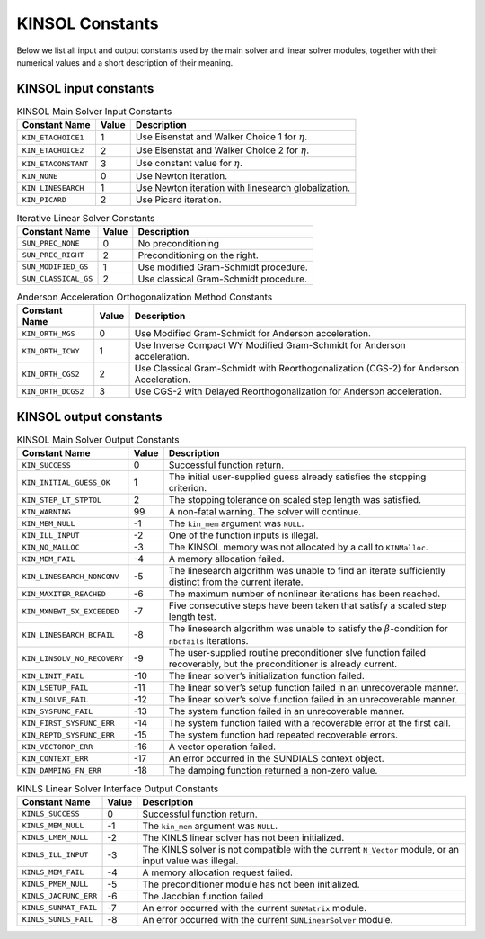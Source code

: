 .. ----------------------------------------------------------------
   SUNDIALS Copyright Start
   Copyright (c) 2002-2025, Lawrence Livermore National Security
   and Southern Methodist University.
   All rights reserved.

   See the top-level LICENSE and NOTICE files for details.

   SPDX-License-Identifier: BSD-3-Clause
   SUNDIALS Copyright End
   ----------------------------------------------------------------

.. _KINSOL.Constants:

****************
KINSOL Constants
****************

Below we list all input and output constants used by the main solver and linear
solver modules, together with their numerical values and a short description of
their meaning.

.. _KINSOL.Constants.kinsol_in_KINSOL.Constants:

KINSOL input constants
======================

.. tabularcolumns:: |\Y{0.3}|\Y{0.1}|\Y{0.6}|

.. table:: KINSOL Main Solver Input Constants

  +----------------------+--------+--------------------------------------+
  | Constant Name        | Value  | Description                          |
  +======================+========+======================================+
  | ``KIN_ETACHOICE1``   | 1      | Use Eisenstat and Walker Choice 1    |
  |                      |        | for :math:`\eta`.                    |
  +----------------------+--------+--------------------------------------+
  | ``KIN_ETACHOICE2``   | 2      | Use Eisenstat and Walker Choice 2    |
  |                      |        | for :math:`\eta`.                    |
  +----------------------+--------+--------------------------------------+
  | ``KIN_ETACONSTANT``  | 3      | Use constant value for :math:`\eta`. |
  +----------------------+--------+--------------------------------------+
  | ``KIN_NONE``         | 0      | Use Newton iteration.                |
  +----------------------+--------+--------------------------------------+
  | ``KIN_LINESEARCH``   | 1      | Use Newton iteration with linesearch |
  |                      |        | globalization.                       |
  +----------------------+--------+--------------------------------------+
  | ``KIN_PICARD``       | 2      | Use Picard iteration.                |
  +----------------------+--------+--------------------------------------+

.. tabularcolumns:: |\Y{0.3}|\Y{0.1}|\Y{0.6}|

.. table:: Iterative Linear Solver Constants

  +----------------------+--------+---------------------------------------+
  | Constant Name        | Value  | Description                           |
  +======================+========+=======================================+
  | ``SUN_PREC_NONE``    | 0      | No preconditioning                    |
  +----------------------+--------+---------------------------------------+
  | ``SUN_PREC_RIGHT``   | 2      | Preconditioning on the right.         |
  +----------------------+--------+---------------------------------------+
  | ``SUN_MODIFIED_GS``  | 1      | Use modified Gram-Schmidt procedure.  |
  +----------------------+--------+---------------------------------------+
  | ``SUN_CLASSICAL_GS`` | 2      | Use classical Gram-Schmidt procedure. |
  +----------------------+--------+---------------------------------------+

.. tabularcolumns:: |\Y{0.3}|\Y{0.1}|\Y{0.6}|

.. table:: Anderson Acceleration Orthogonalization Method Constants

  +---------------------+--------+---------------------------------------------+
  | Constant Name       | Value  | Description                                 |
  +=====================+========+=============================================+
  | ``KIN_ORTH_MGS``    | 0      | Use Modified Gram-Schmidt for Anderson      |
  |                     |        | acceleration.                               |
  +---------------------+--------+---------------------------------------------+
  | ``KIN_ORTH_ICWY``   | 1      | Use Inverse Compact WY Modified             |
  |                     |        | Gram-Schmidt for Anderson acceleration.     |
  +---------------------+--------+---------------------------------------------+
  | ``KIN_ORTH_CGS2``   | 2      | Use Classical Gram-Schmidt with             |
  |                     |        | Reorthogonalization (CGS-2) for Anderson    |
  |                     |        | Acceleration.                               |
  +---------------------+--------+---------------------------------------------+
  | ``KIN_ORTH_DCGS2``  | 3      | Use CGS-2 with Delayed Reorthogonalization  |
  |                     |        | for Anderson acceleration.                  |
  +---------------------+--------+---------------------------------------------+

.. _KINSOL.Constants.kinsol_out_KINSOL.Constants:

KINSOL output constants
=======================

.. tabularcolumns:: |\Y{0.3}|\Y{0.1}|\Y{0.6}|

.. table:: KINSOL Main Solver Output Constants

  +------------------------------+-------+-------------------------------------+
  | Constant Name                | Value | Description                         |
  +==============================+=======+=====================================+
  | ``KIN_SUCCESS``              | 0     | Successful function return.         |
  +------------------------------+-------+-------------------------------------+
  | ``KIN_INITIAL_GUESS_OK``     | 1     | The initial user-supplied guess     |
  |                              |       | already satisfies the stopping      |
  |                              |       | criterion.                          |
  +------------------------------+-------+-------------------------------------+
  | ``KIN_STEP_LT_STPTOL``       | 2     | The stopping tolerance on scaled    |
  |                              |       | step length was satisfied.          |
  +------------------------------+-------+-------------------------------------+
  | ``KIN_WARNING``              | 99    | A non-fatal warning. The solver     |
  |                              |       | will continue.                      |
  +------------------------------+-------+-------------------------------------+
  | ``KIN_MEM_NULL``             | -1    | The ``kin_mem`` argument was        |
  |                              |       | ``NULL``.                           |
  +------------------------------+-------+-------------------------------------+
  | ``KIN_ILL_INPUT``            | -2    | One of the function inputs is       |
  |                              |       | illegal.                            |
  +------------------------------+-------+-------------------------------------+
  | ``KIN_NO_MALLOC``            | -3    | The KINSOL memory was not allocated |
  |                              |       | by a call to ``KINMalloc``.         |
  +------------------------------+-------+-------------------------------------+
  | ``KIN_MEM_FAIL``             | -4    | A memory allocation failed.         |
  +------------------------------+-------+-------------------------------------+
  | ``KIN_LINESEARCH_NONCONV``   | -5    | The linesearch algorithm was unable |
  |                              |       | to find an iterate sufficiently     |
  |                              |       | distinct from the current iterate.  |
  +------------------------------+-------+-------------------------------------+
  | ``KIN_MAXITER_REACHED``      | -6    | The maximum number of nonlinear     |
  |                              |       | iterations has been reached.        |
  +------------------------------+-------+-------------------------------------+
  | ``KIN_MXNEWT_5X_EXCEEDED``   | -7    | Five consecutive steps have been    |
  |                              |       | taken that satisfy a scaled step    |
  |                              |       | length test.                        |
  +------------------------------+-------+-------------------------------------+
  | ``KIN_LINESEARCH_BCFAIL``    | -8    | The linesearch algorithm was unable |
  |                              |       | to satisfy the                      |
  |                              |       | :math:`\beta`-condition for         |
  |                              |       | ``nbcfails`` iterations.            |
  +------------------------------+-------+-------------------------------------+
  | ``KIN_LINSOLV_NO_RECOVERY``  | -9    | The user-supplied routine           |
  |                              |       | preconditioner slve function failed |
  |                              |       | recoverably, but the preconditioner |
  |                              |       | is already current.                 |
  +------------------------------+-------+-------------------------------------+
  | ``KIN_LINIT_FAIL``           | -10   | The linear solver’s initialization  |
  |                              |       | function failed.                    |
  +------------------------------+-------+-------------------------------------+
  | ``KIN_LSETUP_FAIL``          | -11   | The linear solver’s setup function  |
  |                              |       | failed in an unrecoverable manner.  |
  +------------------------------+-------+-------------------------------------+
  | ``KIN_LSOLVE_FAIL``          | -12   | The linear solver’s solve function  |
  |                              |       | failed in an unrecoverable manner.  |
  +------------------------------+-------+-------------------------------------+
  | ``KIN_SYSFUNC_FAIL``         | -13   | The system function failed in an    |
  |                              |       | unrecoverable manner.               |
  +------------------------------+-------+-------------------------------------+
  | ``KIN_FIRST_SYSFUNC_ERR``    | -14   | The system function failed with a   |
  |                              |       | recoverable error at the first call.|
  +------------------------------+-------+-------------------------------------+
  | ``KIN_REPTD_SYSFUNC_ERR``    | -15   | The system function had repeated    |
  |                              |       | recoverable errors.                 |
  +------------------------------+-------+-------------------------------------+
  | ``KIN_VECTOROP_ERR``         | -16   | A vector operation failed.          |
  +------------------------------+-------+-------------------------------------+
  | ``KIN_CONTEXT_ERR``          | -17   | An error occurred in the SUNDIALS   |
  |                              |       | context object.                     |
  +------------------------------+-------+-------------------------------------+
  | ``KIN_DAMPING_FN_ERR``       | -18   | The damping function returned a     |
  |                              |       | non-zero value.                     |
  +------------------------------+-------+-------------------------------------+

.. tabularcolumns:: |\Y{0.3}|\Y{0.1}|\Y{0.6}|

.. table:: KINLS Linear Solver Interface Output Constants

  +------------------------+--------+------------------------------------------+
  | Constant Name          | Value  | Description                              |
  +========================+========+==========================================+
  | ``KINLS_SUCCESS``      | 0      | Successful function return.              |
  +------------------------+--------+------------------------------------------+
  | ``KINLS_MEM_NULL``     | -1     | The ``kin_mem`` argument was ``NULL``.   |
  +------------------------+--------+------------------------------------------+
  | ``KINLS_LMEM_NULL``    | -2     | The KINLS linear solver has not been     |
  |                        |        | initialized.                             |
  +------------------------+--------+------------------------------------------+
  | ``KINLS_ILL_INPUT``    | -3     | The KINLS solver is not compatible with  |
  |                        |        | the current ``N_Vector`` module, or an   |
  |                        |        | input value was illegal.                 |
  +------------------------+--------+------------------------------------------+
  | ``KINLS_MEM_FAIL``     | -4     | A memory allocation request failed.      |
  +------------------------+--------+------------------------------------------+
  | ``KINLS_PMEM_NULL``    | -5     | The preconditioner module has not been   |
  |                        |        | initialized.                             |
  +------------------------+--------+------------------------------------------+
  | ``KINLS_JACFUNC_ERR``  | -6     | The Jacobian function failed             |
  +------------------------+--------+------------------------------------------+
  | ``KINLS_SUNMAT_FAIL``  | -7     | An error occurred with the current       |
  |                        |        | ``SUNMatrix`` module.                    |
  +------------------------+--------+------------------------------------------+
  | ``KINLS_SUNLS_FAIL``   | -8     | An error occurred with the current       |
  |                        |        | ``SUNLinearSolver`` module.              |
  +------------------------+--------+------------------------------------------+
